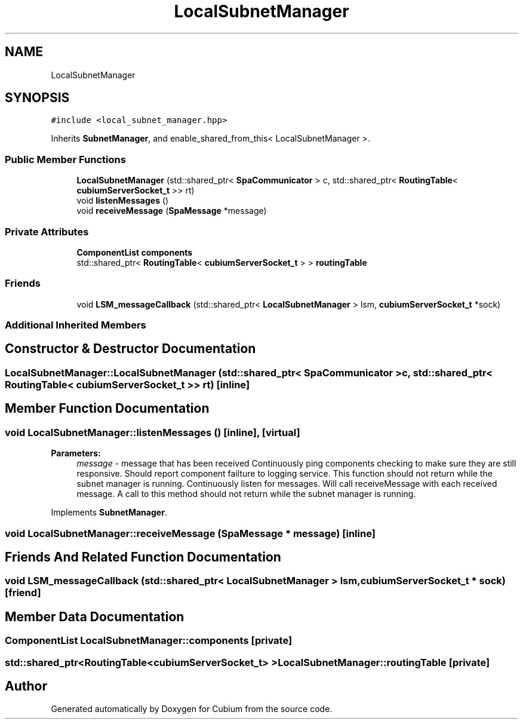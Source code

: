 .TH "LocalSubnetManager" 3 "Wed Oct 18 2017" "Version 1.5" "Cubium" \" -*- nroff -*-
.ad l
.nh
.SH NAME
LocalSubnetManager
.SH SYNOPSIS
.br
.PP
.PP
\fC#include <local_subnet_manager\&.hpp>\fP
.PP
Inherits \fBSubnetManager\fP, and enable_shared_from_this< LocalSubnetManager >\&.
.SS "Public Member Functions"

.in +1c
.ti -1c
.RI "\fBLocalSubnetManager\fP (std::shared_ptr< \fBSpaCommunicator\fP > c, std::shared_ptr< \fBRoutingTable\fP< \fBcubiumServerSocket_t\fP >> rt)"
.br
.ti -1c
.RI "void \fBlistenMessages\fP ()"
.br
.ti -1c
.RI "void \fBreceiveMessage\fP (\fBSpaMessage\fP *message)"
.br
.in -1c
.SS "Private Attributes"

.in +1c
.ti -1c
.RI "\fBComponentList\fP \fBcomponents\fP"
.br
.ti -1c
.RI "std::shared_ptr< \fBRoutingTable\fP< \fBcubiumServerSocket_t\fP > > \fBroutingTable\fP"
.br
.in -1c
.SS "Friends"

.in +1c
.ti -1c
.RI "void \fBLSM_messageCallback\fP (std::shared_ptr< \fBLocalSubnetManager\fP > lsm, \fBcubiumServerSocket_t\fP *sock)"
.br
.in -1c
.SS "Additional Inherited Members"
.SH "Constructor & Destructor Documentation"
.PP 
.SS "LocalSubnetManager::LocalSubnetManager (std::shared_ptr< \fBSpaCommunicator\fP > c, std::shared_ptr< \fBRoutingTable\fP< \fBcubiumServerSocket_t\fP >> rt)\fC [inline]\fP"

.SH "Member Function Documentation"
.PP 
.SS "void LocalSubnetManager::listenMessages ()\fC [inline]\fP, \fC [virtual]\fP"

.PP
\fBParameters:\fP
.RS 4
\fImessage\fP - message that has been received Continuously ping components checking to make sure they are still responsive\&. Should report component failture to logging service\&. This function should not return while the subnet manager is running\&. Continuously listen for messages\&. Will call receiveMessage with each received message\&. A call to this method should not return while the subnet manager is running\&. 
.RE
.PP

.PP
Implements \fBSubnetManager\fP\&.
.SS "void LocalSubnetManager::receiveMessage (\fBSpaMessage\fP * message)\fC [inline]\fP"

.SH "Friends And Related Function Documentation"
.PP 
.SS "void LSM_messageCallback (std::shared_ptr< \fBLocalSubnetManager\fP > lsm, \fBcubiumServerSocket_t\fP * sock)\fC [friend]\fP"

.SH "Member Data Documentation"
.PP 
.SS "\fBComponentList\fP LocalSubnetManager::components\fC [private]\fP"

.SS "std::shared_ptr<\fBRoutingTable\fP<\fBcubiumServerSocket_t\fP> > LocalSubnetManager::routingTable\fC [private]\fP"


.SH "Author"
.PP 
Generated automatically by Doxygen for Cubium from the source code\&.
